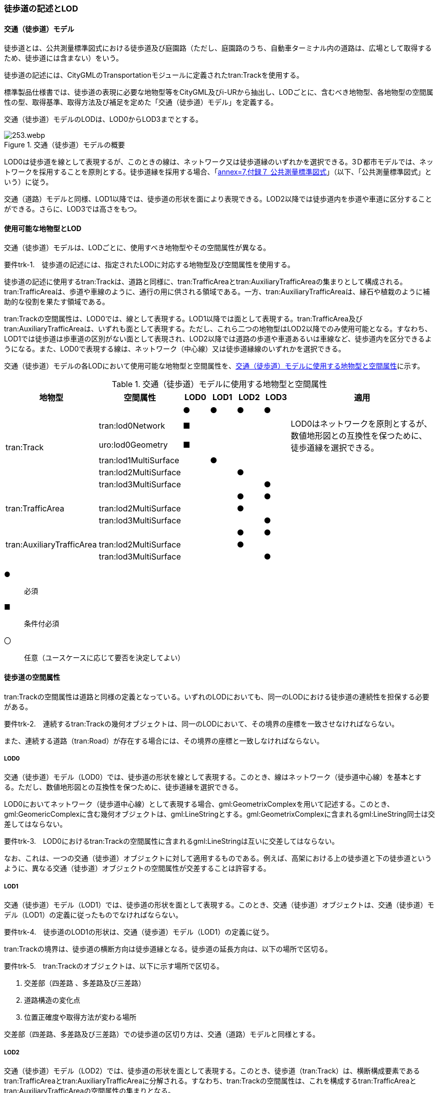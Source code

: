 [[tocF_02]]
=== 徒歩道の記述とLOD


==== 交通（徒歩道）モデル

徒歩道とは、公共測量標準図式における徒歩道及び庭園路（ただし、庭園路のうち、自動車ターミナル内の道路は、広場として取得するため、徒歩道には含まない）をいう。

徒歩道の記述には、CityGMLのTransportationモジュールに定義されたtran:Trackを使用する。

標準製品仕様書では、徒歩道の表現に必要な地物型等をCityGML及びi-URから抽出し、LODごとに、含むべき地物型、各地物型の空間属性の型、取得基準、取得方法及び補足を定めた「交通（徒歩道）モデル」を定義する。

交通（徒歩道）モデルのLODは、LOD0からLOD3までとする。

[[tab-F-1]]
.交通（徒歩道）モデルの概要
image::images/253.webp.png[]

LOD0は徒歩道を線として表現するが、このときの線は、ネットワーク又は徒歩道縁のいずれかを選択できる。3Ｄ都市モデルでは、ネットワークを採用することを原則とする。徒歩道縁を採用する場合、「<<gsi_ops,annex=7,付録７ 公共測量標準図式>>」（以下、「公共測量標準図式」という）に従う。

交通（道路）モデルと同様、LOD1以降では、徒歩道の形状を面により表現できる。LOD2以降では徒歩道内を歩道や車道に区分することができる。さらに、LOD3では高さをもつ。


==== 使用可能な地物型とLOD

交通（徒歩道）モデルは、LODごとに、使用すべき地物型やその空間属性が異なる。

****
要件trk-1.　徒歩道の記述には、指定されたLODに対応する地物型及び空間属性を使用する。
****

徒歩道の記述に使用するtran:Trackは、道路と同様に、tran:TrafficAreaとtran:AuxiliaryTrafficAreaの集まりとして構成される。tran:TrafficAreaは、歩道や車線のように、通行の用に供される領域である。一方、tran:AuxiliaryTrafficAreaは、縁石や植栽のように補助的な役割を果たす領域である。

tran:Trackの空間属性は、LOD0では、線として表現する。LOD1以降では面として表現する。tran:TrafficArea及びtran:AuxiliaryTrafficAreaは、いずれも面として表現する。ただし、これら二つの地物型はLOD2以降でのみ使用可能となる。すなわち、LOD1では徒歩道は歩車道の区別がない面として表現され、LOD2以降では道路の歩道や車道あるいは車線など、徒歩道内を区分できるようになる。また、LOD0で表現する線は、ネットワーク（中心線）又は徒歩道縁線のいずれかを選択できる。

交通（徒歩道）モデルの各LODにおいて使用可能な地物型と空間属性を、<<tab-F-2>>に示す。

[[tab-F-2]]
[cols="3a,3a,^a,^a,^a,^a,6a"]
.交通（徒歩道）モデルに使用する地物型と空間属性
|===
| 地物型 | 空間属性 | LOD0 | LOD1 | LOD2 | LOD3 | 適用

.6+| tran:Track | |  ● |  ● |  ● |  ● |
| tran:lod0Network |  ■ | | | .2+| LOD0はネットワークを原則とするが、数値地形図との互換性を保つために、徒歩道縁を選択できる。
| uro:lod0Geometry |  ■ | | |
| tran:lod1MultiSurface | |  ● | | |
| tran:lod2MultiSurface | | |  ● | |
| tran:lod3MultiSurface | | | |  ● |
.3+| tran:TrafficArea | | | |  ● |  ● |
| tran:lod2MultiSurface | | |  ● | |
| tran:lod3MultiSurface | | | |  ● |
.3+| tran:AuxiliaryTrafficArea | | | |  ● |  ● |
| tran:lod2MultiSurface | | |  ● | |
| tran:lod3MultiSurface | | | |  ● |

|===

[%key]
●:: 必須
■:: 条件付必須
〇:: 任意（ユースケースに応じて要否を決定してよい）


==== 徒歩道の空間属性

tran:Trackの空間属性は道路と同様の定義となっている。いずれのLODにおいても、同一のLODにおける徒歩道の連続性を担保する必要がある。

****
要件trk-2.　連続するtran:Trackの幾何オブジェクトは、同一のLODにおいて、その境界の座標を一致させなければならない。

また、連続する道路（tran:Road）が存在する場合には、その境界の座標と一致しなければならない。
****

===== LOD0

交通（徒歩道）モデル（LOD0）では、徒歩道の形状を線として表現する。このとき、線はネットワーク（徒歩道中心線）を基本とする。ただし、数値地形図との互換性を保つために、徒歩道縁を選択できる。

LOD0においてネットワーク（徒歩道中心線）として表現する場合、gml:GeometrixComplexを用いて記述する。このとき、gml:GeomericComplexに含む幾何オブジェクトは、gml:LineStringとする。gml:GeometrixComplexに含まれるgml:LineString同士は交差してはならない。

****
要件trk-3.　LOD0におけるtran:Trackの空間属性に含まれるgml:LineStringは互いに交差してはならない。
****

なお、これは、一つの交通（徒歩道）オブジェクトに対して適用するものである。例えば、高架における上の徒歩道と下の徒歩道というように、異なる交通（徒歩道）オブジェクトの空間属性が交差することは許容する。

===== LOD1

交通（徒歩道）モデル（LOD1）では、徒歩道の形状を面として表現する。このとき、交通（徒歩道）オブジェクトは、交通（徒歩道）モデル（LOD1）の定義に従ったものでなければならない。

****
要件trk-4.　徒歩道のLOD1の形状は、交通（徒歩道）モデル（LOD1）の定義に従う。
****

tran:Trackの境界は、徒歩道の横断方向は徒歩道縁となる。徒歩道の延長方向は、以下の場所で区切る。

****
要件trk-5.　tran:Trackのオブジェクトは、以下に示す場所で区切る。

. 交差部（四差路 、多差路及び三差路）
. 道路構造の変化点
. 位置正確度や取得方法が変わる場所
****

交差部（四差路、多差路及び三差路）での徒歩道の区切り方は、交通（道路）モデルと同様とする。

===== LOD2

交通（徒歩道）モデル（LOD2）では、徒歩道の形状を面として表現する。このとき、徒歩道（tran:Track）は、横断構成要素であるtran:TrafficAreaとtran:AuxiliaryTrafficAreaに分解される。すなわち、tran:Trackの空間属性は、これを構成するtran:TrafficAreaとtran:AuxiliaryTrafficAreaの空間属性の集まりとなる。

****
要件trk-6.　LOD2におけるtran:Trackの空間属性は、これを構成するtran:TrafficArea及びtran:AuxiliaryTrafficAreaの空間属性の集まりと一致しなければならない。
****

このとき、交通（徒歩道）オブジェクトは、交通（徒歩道）モデル（LOD2）の定義に従ったものでなければならない。

****
要件trk-7.　徒歩道のLOD2の形状は、交通（徒歩道）モデル（LOD2）の定義に従う。
****

===== LOD3

交通（徒歩道）モデル（LOD3）では、徒歩道の形状を面として表現する。このとき、徒歩道（tran:Track）は、横断構成要素であるtran:TrafficAreaとtran:AuxiliaryTrafficAreaに分解される。すなわち、tran:Trackの空間属性は、これを構成するtran:TrafficAreaとtran:AuxiliaryTrafficAreaの空間属性の集まりとなる。

****
要件trk-8.　LOD3におけるtran:Trackの空間属性は、これを構成するtran:TrafficArea及びtran:AuxiliaryTrafficAreaの空間属性の集まりと一致しなければならない。
****

このとき、交通（徒歩道）オブジェクトは、交通（徒歩道）モデル（LOD3）の定義に従ったものでなければならない。

****
要件trk-9.　徒歩道のLOD3の形状は、交通（徒歩道）モデル（LOD3）の定義に従う。
****


==== 徒歩道の主題属性

徒歩道の主題属性には、あらかじめCityGML又はGMLにおいて定義された属性（接頭辞tran、gml）と、i-URにより拡張された属性（接頭辞uro）がある。CityGMLで定義された属性は、道路の機能など、基本的な情報となる。i-URにより拡張された属性には、徒歩道に関する情報を格納するための属性（uro:TrackAttribute）、数値地形図との互換性を保つための情報を格納するための属性（uro:DmAttribute）、さらに、作成したデータの品質に関する情報を格納するための属性（uro:DataQualityAttribute）がある。

===== データ品質属性（uro:DataQualityAttribute）

3D都市モデルでは、データ集合全体としての品質はメタデータに記録する。しかしながら、メタデータでは、個々のデータに対して位置正確度や適用したLOD等の品質を記述することが困難である。

そこで、標準製品仕様書では、個々のデータに対してデータ品質に関する情報を記述するための属性として、「データ品質属性」（uro:DataQualityAttribute）を定義している。データ品質属性は、属性としてデータ作成に使用した原典資料の地図情報レベル、その他原典資料の諸元及び精緻化したLODをもつ。

3D都市モデルに含まれる全ての交通（徒歩道）オブジェクトは、このデータ品質属性を必ず作成しなければならない。ただし、徒歩道（tran::Track）に対してデータ品質属性を付与することはできるが、これを構成する交通領域（tran:TrafficArea）や交通補助領域（tran:AuxiliaryTrafficArea）にデータ品質属性を付与することはできない。

